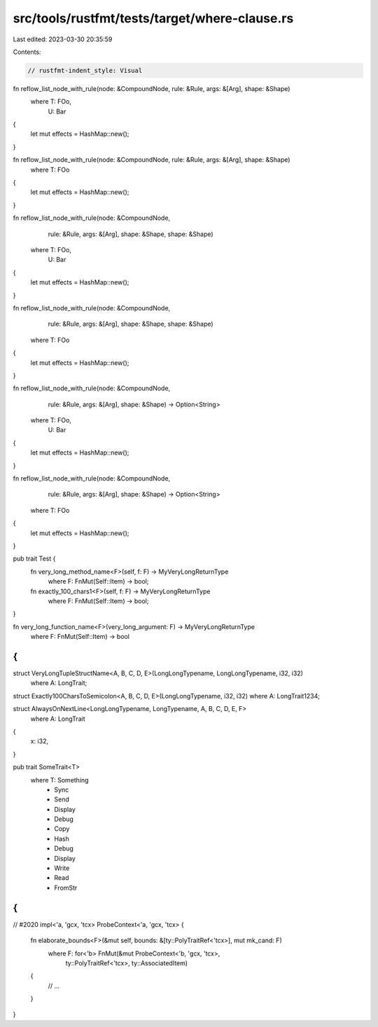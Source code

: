 src/tools/rustfmt/tests/target/where-clause.rs
==============================================

Last edited: 2023-03-30 20:35:59

Contents:

.. code-block:: rs

    // rustfmt-indent_style: Visual

fn reflow_list_node_with_rule(node: &CompoundNode, rule: &Rule, args: &[Arg], shape: &Shape)
    where T: FOo,
          U: Bar
{
    let mut effects = HashMap::new();
}

fn reflow_list_node_with_rule(node: &CompoundNode, rule: &Rule, args: &[Arg], shape: &Shape)
    where T: FOo
{
    let mut effects = HashMap::new();
}

fn reflow_list_node_with_rule(node: &CompoundNode,
                              rule: &Rule,
                              args: &[Arg],
                              shape: &Shape,
                              shape: &Shape)
    where T: FOo,
          U: Bar
{
    let mut effects = HashMap::new();
}

fn reflow_list_node_with_rule(node: &CompoundNode,
                              rule: &Rule,
                              args: &[Arg],
                              shape: &Shape,
                              shape: &Shape)
    where T: FOo
{
    let mut effects = HashMap::new();
}

fn reflow_list_node_with_rule(node: &CompoundNode,
                              rule: &Rule,
                              args: &[Arg],
                              shape: &Shape)
                              -> Option<String>
    where T: FOo,
          U: Bar
{
    let mut effects = HashMap::new();
}

fn reflow_list_node_with_rule(node: &CompoundNode,
                              rule: &Rule,
                              args: &[Arg],
                              shape: &Shape)
                              -> Option<String>
    where T: FOo
{
    let mut effects = HashMap::new();
}

pub trait Test {
    fn very_long_method_name<F>(self, f: F) -> MyVeryLongReturnType
        where F: FnMut(Self::Item) -> bool;

    fn exactly_100_chars1<F>(self, f: F) -> MyVeryLongReturnType
        where F: FnMut(Self::Item) -> bool;
}

fn very_long_function_name<F>(very_long_argument: F) -> MyVeryLongReturnType
    where F: FnMut(Self::Item) -> bool
{
}

struct VeryLongTupleStructName<A, B, C, D, E>(LongLongTypename, LongLongTypename, i32, i32)
    where A: LongTrait;

struct Exactly100CharsToSemicolon<A, B, C, D, E>(LongLongTypename, i32, i32) where A: LongTrait1234;

struct AlwaysOnNextLine<LongLongTypename, LongTypename, A, B, C, D, E, F>
    where A: LongTrait
{
    x: i32,
}

pub trait SomeTrait<T>
    where T: Something
              + Sync
              + Send
              + Display
              + Debug
              + Copy
              + Hash
              + Debug
              + Display
              + Write
              + Read
              + FromStr
{
}

// #2020
impl<'a, 'gcx, 'tcx> ProbeContext<'a, 'gcx, 'tcx> {
    fn elaborate_bounds<F>(&mut self, bounds: &[ty::PolyTraitRef<'tcx>], mut mk_cand: F)
        where F: for<'b> FnMut(&mut ProbeContext<'b, 'gcx, 'tcx>,
                               ty::PolyTraitRef<'tcx>,
                               ty::AssociatedItem)
    {
        // ...
    }
}


